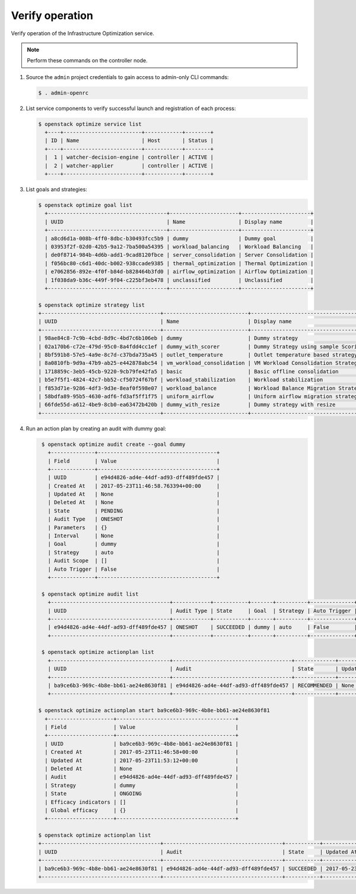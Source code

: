 .. _verify:

Verify operation
~~~~~~~~~~~~~~~~

Verify operation of the Infrastructure Optimization service.

.. note::

   Perform these commands on the controller node.

1. Source the ``admin`` project credentials to gain access to
   admin-only CLI commands:

   .. code-block:: console

      $ . admin-openrc

2. List service components to verify successful launch and registration
   of each process:

   .. code-block:: console

      $ openstack optimize service list
        +----+-------------------------+------------+--------+
        | ID | Name                    | Host       | Status |
        +----+-------------------------+------------+--------+
        |  1 | watcher-decision-engine | controller | ACTIVE |
        |  2 | watcher-applier         | controller | ACTIVE |
        +----+-------------------------+------------+--------+

3. List goals and strategies:

   .. code-block:: console

      $ openstack optimize goal list
        +--------------------------------------+----------------------+----------------------+
        | UUID                                 | Name                 | Display name         |
        +--------------------------------------+----------------------+----------------------+
        | a8cd6d1a-008b-4ff0-8dbc-b30493fcc5b9 | dummy                | Dummy goal           |
        | 03953f2f-02d0-42b5-9a12-7ba500a54395 | workload_balancing   | Workload Balancing   |
        | de0f8714-984b-4d6b-add1-9cad8120fbce | server_consolidation | Server Consolidation |
        | f056bc80-c6d1-40dc-b002-938ccade9385 | thermal_optimization | Thermal Optimization |
        | e7062856-892e-4f0f-b84d-b828464b3fd0 | airflow_optimization | Airflow Optimization |
        | 1f038da9-b36c-449f-9f04-c225bf3eb478 | unclassified         | Unclassified         |
        +--------------------------------------+----------------------+----------------------+

      $ openstack optimize strategy list
      +--------------------------------------+---------------------------+---------------------------------------------+----------------------+
      | UUID                                 | Name                      | Display name                                | Goal                 |
      +--------------------------------------+---------------------------+---------------------------------------------+----------------------+
      | 98ae84c8-7c9b-4cbd-8d9c-4bd7c6b106eb | dummy                     | Dummy strategy                              | dummy                |
      | 02a170b6-c72e-479d-95c0-8a4fdd4cc1ef | dummy_with_scorer         | Dummy Strategy using sample Scoring Engines | dummy                |
      | 8bf591b8-57e5-4a9e-8c7d-c37bda735a45 | outlet_temperature        | Outlet temperature based strategy           | thermal_optimization |
      | 8a0810fb-9d9a-47b9-ab25-e442878abc54 | vm_workload_consolidation | VM Workload Consolidation Strategy          | server_consolidation |
      | 1718859c-3eb5-45cb-9220-9cb79fe42fa5 | basic                     | Basic offline consolidation                 | server_consolidation |
      | b5e7f5f1-4824-42c7-bb52-cf50724f67bf | workload_stabilization    | Workload stabilization                      | workload_balancing   |
      | f853d71e-9286-4df3-9d3e-8eaf0f598e07 | workload_balance          | Workload Balance Migration Strategy         | workload_balancing   |
      | 58bdfa89-95b5-4630-adf6-fd3af5ff1f75 | uniform_airflow           | Uniform airflow migration strategy          | airflow_optimization |
      | 66fde55d-a612-4be9-8cb0-ea63472b420b | dummy_with_resize         | Dummy strategy with resize                  | dummy                |
      +--------------------------------------+---------------------------+---------------------------------------------+----------------------+

4. Run an action plan by creating an audit with dummy goal:

   .. code-block:: console

      $ openstack optimize audit create --goal dummy
        +--------------+--------------------------------------+
        | Field        | Value                                |
        +--------------+--------------------------------------+
        | UUID         | e94d4826-ad4e-44df-ad93-dff489fde457 |
        | Created At   | 2017-05-23T11:46:58.763394+00:00     |
        | Updated At   | None                                 |
        | Deleted At   | None                                 |
        | State        | PENDING                              |
        | Audit Type   | ONESHOT                              |
        | Parameters   | {}                                   |
        | Interval     | None                                 |
        | Goal         | dummy                                |
        | Strategy     | auto                                 |
        | Audit Scope  | []                                   |
        | Auto Trigger | False                                |
        +--------------+--------------------------------------+

      $ openstack optimize audit list
        +--------------------------------------+------------+-----------+-------+----------+--------------+
        | UUID                                 | Audit Type | State     | Goal  | Strategy | Auto Trigger |
        +--------------------------------------+------------+-----------+-------+----------+--------------+
        | e94d4826-ad4e-44df-ad93-dff489fde457 | ONESHOT    | SUCCEEDED | dummy | auto     | False        |
        +--------------------------------------+------------+-----------+-------+----------+--------------+

      $ openstack optimize actionplan list
        +--------------------------------------+--------------------------------------+-------------+------------+-----------------+
        | UUID                                 | Audit                                | State       | Updated At | Global efficacy |
        +--------------------------------------+--------------------------------------+-------------+------------+-----------------+
        | ba9ce6b3-969c-4b8e-bb61-ae24e8630f81 | e94d4826-ad4e-44df-ad93-dff489fde457 | RECOMMENDED | None       | None            |
        +--------------------------------------+--------------------------------------+-------------+------------+-----------------+

     $ openstack optimize actionplan start ba9ce6b3-969c-4b8e-bb61-ae24e8630f81
       +---------------------+--------------------------------------+
       | Field               | Value                                |
       +---------------------+--------------------------------------+
       | UUID                | ba9ce6b3-969c-4b8e-bb61-ae24e8630f81 |
       | Created At          | 2017-05-23T11:46:58+00:00            |
       | Updated At          | 2017-05-23T11:53:12+00:00            |
       | Deleted At          | None                                 |
       | Audit               | e94d4826-ad4e-44df-ad93-dff489fde457 |
       | Strategy            | dummy                                |
       | State               | ONGOING                              |
       | Efficacy indicators | []                                   |
       | Global efficacy     | {}                                   |
       +---------------------+--------------------------------------+

     $ openstack optimize actionplan list
     +--------------------------------------+--------------------------------------+-----------+---------------------------+-----------------+
     | UUID                                 | Audit                                | State     | Updated At                | Global efficacy |
     +--------------------------------------+--------------------------------------+-----------+---------------------------+-----------------+
     | ba9ce6b3-969c-4b8e-bb61-ae24e8630f81 | e94d4826-ad4e-44df-ad93-dff489fde457 | SUCCEEDED | 2017-05-23T11:53:16+00:00 | None            |
     +--------------------------------------+--------------------------------------+-----------+---------------------------+-----------------+
